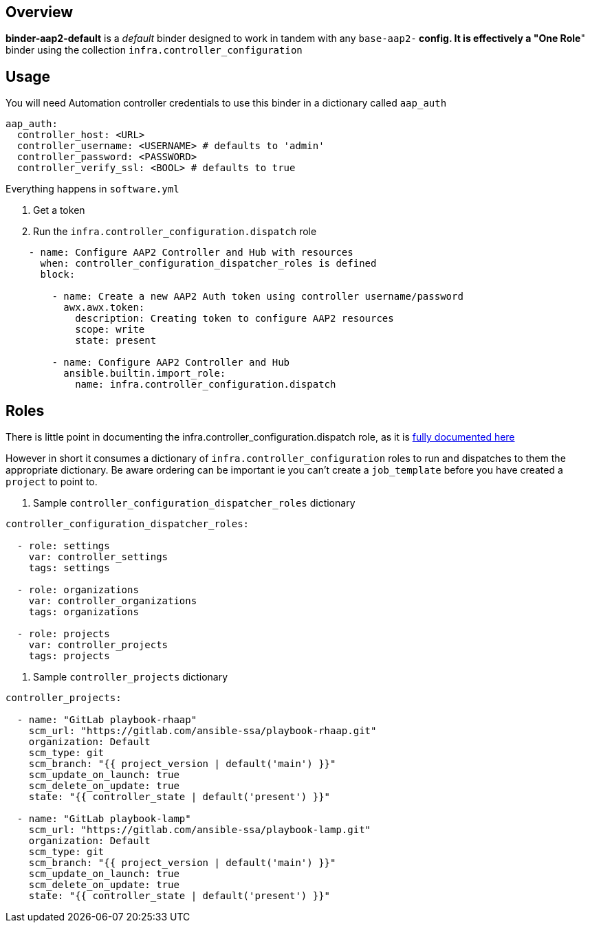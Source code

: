 == Overview

*binder-aap2-default* is a _default_ binder designed to work in tandem with any `base-aap2-*` config.
It is effectively a "One Role*" binder using the collection `infra.controller_configuration`


== Usage

You will need Automation controller credentials to use this binder in a dictionary called `aap_auth`

[source,yaml]
----
aap_auth:
  controller_host: <URL>
  controller_username: <USERNAME> # defaults to 'admin'
  controller_password: <PASSWORD>
  controller_verify_ssl: <BOOL> # defaults to true
----

Everything happens in `software.yml`

. Get a token
. Run the `infra.controller_configuration.dispatch` role

[source,yaml]
----

    - name: Configure AAP2 Controller and Hub with resources
      when: controller_configuration_dispatcher_roles is defined
      block:

        - name: Create a new AAP2 Auth token using controller username/password
          awx.awx.token:
            description: Creating token to configure AAP2 resources
            scope: write
            state: present

        - name: Configure AAP2 Controller and Hub
          ansible.builtin.import_role:
            name: infra.controller_configuration.dispatch
----

== Roles

There is little point in documenting the infra.controller_configuration.dispatch role, as it is link:https://github.com/redhat-cop/controller_configuration/tree/devel/roles/dispatch[fully documented here]

However in short it consumes a dictionary of `infra.controller_configuration` roles to run and dispatches to them the appropriate dictionary. Be aware ordering can be important ie you can't create a `job_template` before you have created a `project` to point to.

. Sample `controller_configuration_dispatcher_roles` dictionary
[source,yaml]
----
controller_configuration_dispatcher_roles:

  - role: settings
    var: controller_settings
    tags: settings

  - role: organizations
    var: controller_organizations
    tags: organizations

  - role: projects
    var: controller_projects
    tags: projects
----

. Sample `controller_projects` dictionary
[source,yaml]
----
controller_projects:

  - name: "GitLab playbook-rhaap"
    scm_url: "https://gitlab.com/ansible-ssa/playbook-rhaap.git"
    organization: Default
    scm_type: git
    scm_branch: "{{ project_version | default('main') }}"
    scm_update_on_launch: true
    scm_delete_on_update: true
    state: "{{ controller_state | default('present') }}"

  - name: "GitLab playbook-lamp"
    scm_url: "https://gitlab.com/ansible-ssa/playbook-lamp.git"
    organization: Default
    scm_type: git
    scm_branch: "{{ project_version | default('main') }}"
    scm_update_on_launch: true
    scm_delete_on_update: true
    state: "{{ controller_state | default('present') }}"
----
